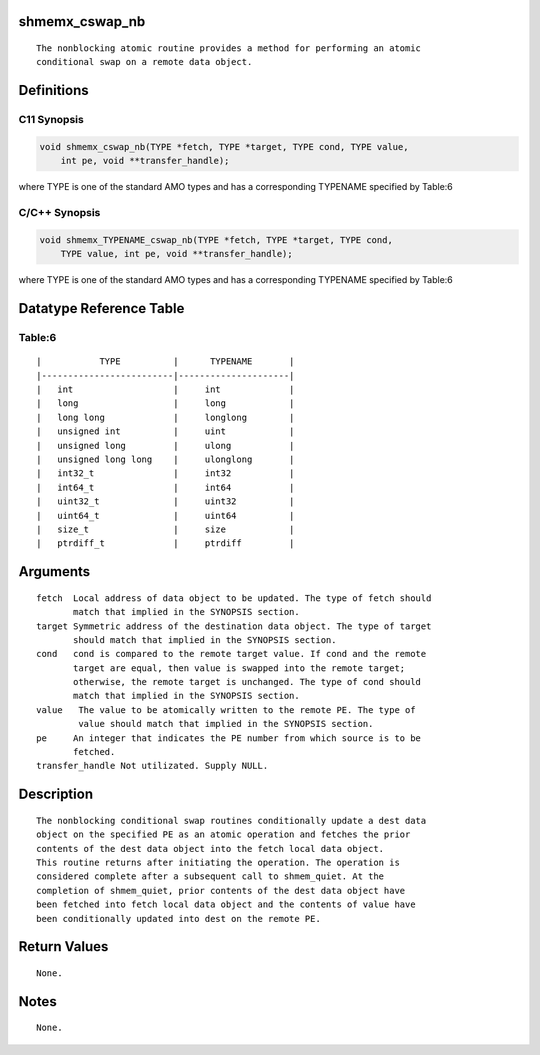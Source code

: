shmemx_cswap_nb
===============

::

   The nonblocking atomic routine provides a method for performing an atomic
   conditional swap on a remote data object.

Definitions
===========

C11 Synopsis
------------

.. code:: bash

   void shmemx_cswap_nb(TYPE *fetch, TYPE *target, TYPE cond, TYPE value,
       int pe, void **transfer_handle);

where TYPE is one of the standard AMO types and has a corresponding
TYPENAME specified by Table:6

C/C++ Synopsis
--------------

.. code:: bash

   void shmemx_TYPENAME_cswap_nb(TYPE *fetch, TYPE *target, TYPE cond,
       TYPE value, int pe, void **transfer_handle);

where TYPE is one of the standard AMO types and has a corresponding
TYPENAME specified by Table:6

Datatype Reference Table
========================

Table:6
-------

::

     |           TYPE          |      TYPENAME       |
     |-------------------------|---------------------|
     |   int                   |     int             |
     |   long                  |     long            |
     |   long long             |     longlong        |
     |   unsigned int          |     uint            |
     |   unsigned long         |     ulong           |
     |   unsigned long long    |     ulonglong       |
     |   int32_t               |     int32           |
     |   int64_t               |     int64           |
     |   uint32_t              |     uint32          |
     |   uint64_t              |     uint64          |
     |   size_t                |     size            |
     |   ptrdiff_t             |     ptrdiff         |

Arguments
=========

::

   fetch  Local address of data object to be updated. The type of fetch should
          match that implied in the SYNOPSIS section.
   target Symmetric address of the destination data object. The type of target
          should match that implied in the SYNOPSIS section.
   cond   cond is compared to the remote target value. If cond and the remote
          target are equal, then value is swapped into the remote target;
          otherwise, the remote target is unchanged. The type of cond should
          match that implied in the SYNOPSIS section.
   value   The value to be atomically written to the remote PE. The type of
           value should match that implied in the SYNOPSIS section.
   pe     An integer that indicates the PE number from which source is to be
          fetched.
   transfer_handle Not utilizated. Supply NULL.

Description
===========

::

   The nonblocking conditional swap routines conditionally update a dest data
   object on the specified PE as an atomic operation and fetches the prior
   contents of the dest data object into the fetch local data object.
   This routine returns after initiating the operation. The operation is
   considered complete after a subsequent call to shmem_quiet. At the
   completion of shmem_quiet, prior contents of the dest data object have
   been fetched into fetch local data object and the contents of value have
   been conditionally updated into dest on the remote PE.

Return Values
=============

::

   None.

Notes
=====

::

   None.

